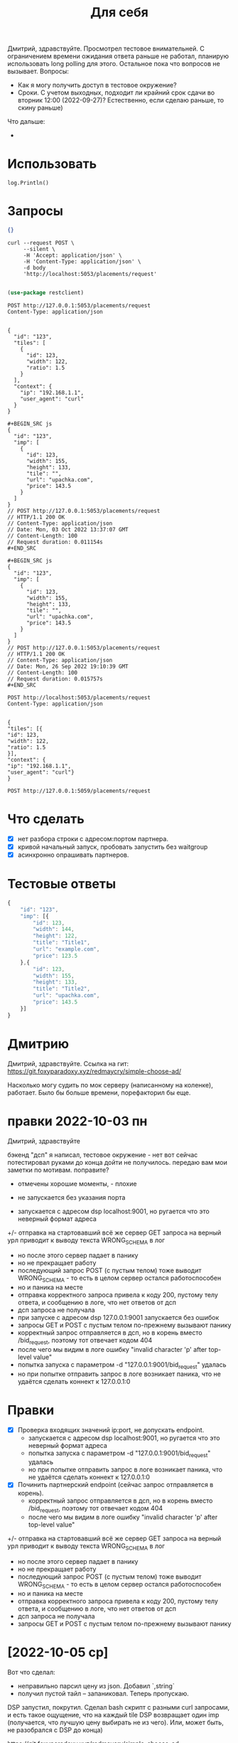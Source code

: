 #+title: Для себя

Дмитрий, здравствуйте.
Просмотрел тестовое внимательней. С ограничением времени ожидания ответа раньше не работал, планирую использовать long polling для этого. Остальное пока что вопросов не вызывает.
Вопросы:
- Как я могу получить доступ в тестовое окружение?
- Сроки. С учетом выходных, подходит ли крайний срок сдачи во вторник 12:00 (2022-09-27)? Естественно, если сделаю раньше, то скину раньше)

Что дальше:
-

* Использовать
=log.Println()=

* Запросы

#+name: body-1
#+begin_src json
  {}
#+end_src

#+name: test
#+begin_src shell :results output code :var body=body-1
  curl --request POST \
       --silent \
       -H 'Accept: application/json' \
       -H 'Content-Type: application/json' \
       -d body
       'http://localhost:5053/placements/request'
#+end_src

#+RESULTS: test
#+begin_src shell
#+end_src


#+begin_src emacs-lisp
  (use-package restclient)
#+end_src

#+name: Valid POST request
#+begin_src restclient :results output code
  POST http://127.0.0.1:5053/placements/request
  Content-Type: application/json


  {
    "id": "123",
    "tiles": [
      {
        "id": 123,
        "width": 122,
        "ratio": 1.5
      }
    ],
    "context": {
      "ip": "192.168.1.1",
      "user_agent": "curl"
    }
  }
#+end_src

#+RESULTS: Valid POST request
#+begin_src restclient
,#+BEGIN_SRC js
{
  "id": "123",
  "imp": [
    {
      "id": 123,
      "width": 155,
      "height": 133,
      "tile": "",
      "url": "upachka.com",
      "price": 143.5
    }
  ]
}
// POST http://127.0.0.1:5053/placements/request
// HTTP/1.1 200 OK
// Content-Type: application/json
// Date: Mon, 03 Oct 2022 13:37:07 GMT
// Content-Length: 100
// Request duration: 0.011154s
,#+END_SRC
#+end_src

#+RESULTS: valid req
#+begin_src restclient
,#+BEGIN_SRC js
{
  "id": "123",
  "imp": [
    {
      "id": 123,
      "width": 155,
      "height": 133,
      "tile": "",
      "url": "upachka.com",
      "price": 143.5
    }
  ]
}
// POST http://127.0.0.1:5053/placements/request
// HTTP/1.1 200 OK
// Content-Type: application/json
// Date: Mon, 26 Sep 2022 19:10:39 GMT
// Content-Length: 100
// Request duration: 0.015757s
,#+END_SRC
#+end_src

#+name: No id
#+begin_src restclient :results output code
  POST http://localhost:5053/placements/request
  Content-Type: application/json


  {
  "tiles": [{
  "id": 123,
  "width": 122,
  "ratio": 1.5
  }],
  "context": {
  "ip": "192.168.1.1",
  "user_agent": "curl"}
  }
#+end_src


#+name: Valid request, but GET instead POST
#+begin_src restclient :results output code
  POST http://127.0.0.1:5059/placements/request
#+end_src

* Что сделать
- [X] нет разбора строки с адресом:портом партнера.
- [X] кривой начальный запуск, пробовать запустить без waitgroup
- [X] асинхронно опрашивать партнеров.

* Тестовые ответы
#+begin_src js
  {
      "id": "123",
      "imp": [{
          "id": 123,
          "width": 144,
          "height": 122,
          "title": "Title1",
          "url": "example.com",
          "price": 123.5
      },{
          "id": 123,
          "width": 155,
          "height": 133,
          "title": "Title2",
          "url": "upachka.com",
          "price": 143.5
      }]
  }
#+end_src

* Дмитрию

Дмитрий, здравствуйте.
Ссылка на гит: https://git.foxyparadoxy.xyz/redmaycry/simple-choose-ad/

Насколько могу судить по мок серверу (написанному на коленке), работает. Было бы больше времени, порефакторил бы еще.

* правки 2022-10-03 пн
Дмитрий, здравствуйте

бэкенд "дсп" я написал, тестовое окружение - нет
вот сейчас потестировал руками
до конца дойти не получилось. передаю вам мои заметки по мотивам. поправите?

+ отмечены хорошие моменты, - плохие

+ не запускается без указания порта
- запускается с адресом dsp localhost:9001, но ругается что это неверный формат адреса
+/- отправка на стартовавший всё же сервер GET запроса на верный урл приводит к выводу текста WRONG_SCHEMA в лог
- но после этого сервер падает в панику
+ но не прекращает работу
+ последующий запрос POST (с пустым телом) тоже выводит WRONG_SCHEMA - то есть в целом сервер остался работоспособен
- но и паника на месте
+ отправка корректного запроса привела к коду 200, пустому телу ответа, и сообщению в логе, что нет ответов от дсп
- дсп запроса не получала
+ при запуске с адресом dsp 127.0.0.1:9001 запускается без ошибок
- запросы GET и POST с пустым телом по-прежнему вызывают панику
- корректный запрос отправляется в дсп, но в корень вместо /bid_request, поэтому тот отвечает кодом 404
- после чего мы видим в логе ошибку "invalid character 'p' after top-level value"
- попытка запуска с параметром -d "127.0.0.1:9001/bid_request" удалась
- но при попытке отправить запрос в логе возникает паника, что не удаётся сделать коннект к 127.0.0.1:0

* Правки
- [X] Проверка входящих значений ip:port, не допускать endpoint.
  - запускается с адресом dsp localhost:9001, но ругается что это неверный формат адреса
  - попытка запуска с параметром -d "127.0.0.1:9001/bid_request" удалась
  - но при попытке отправить запрос в логе возникает паника, что не удаётся сделать коннект к 127.0.0.1:0

- [X] Починить партнерский endpoint (сейчас запрос отправляется в корень).
  - корректный запрос отправляется в дсп, но в корень вместо /bid_request, поэтому тот отвечает кодом 404
  - после чего мы видим в логе ошибку "invalid character 'p' after top-level value"

+/- отправка на стартовавший всё же сервер GET запроса на верный урл приводит к выводу текста WRONG_SCHEMA в лог
- но после этого сервер падает в панику
+ но не прекращает работу
+ последующий запрос POST (с пустым телом) тоже выводит WRONG_SCHEMA - то есть в целом сервер остался работоспособен
- но и паника на месте
+ отправка корректного запроса привела к коду 200, пустому телу ответа, и сообщению в логе, что нет ответов от дсп
- дсп запроса не получала
- запросы GET и POST с пустым телом по-прежнему вызывают панику

* [2022-10-05 ср]

Вот что сделал:
+ неправильно парсил цену из json. Добавил `,string`
+ получил пустой тайл -- запаниковал. Теперь пропускаю.

DSP запустил, покрутил. Сделал bash скрипт с разными curl запросами, и есть такое ощущение, что на каждый tile DSP возвращает один imp (получается, что лучшую цену выбирать не из чего). Или, может быть, не разобрался с DSP до конца)

https://git.foxyparadoxy.xyz/redmaycry/simple-choose-ad

* 2022-10-18 вт
Есть два варианта.

1. Переписать отправку так, чтобы работала ас контекстом.
   https://www.alexedwards.net/blog/an-introduction-to-handlers-and-servemuxes-in-go
2.
